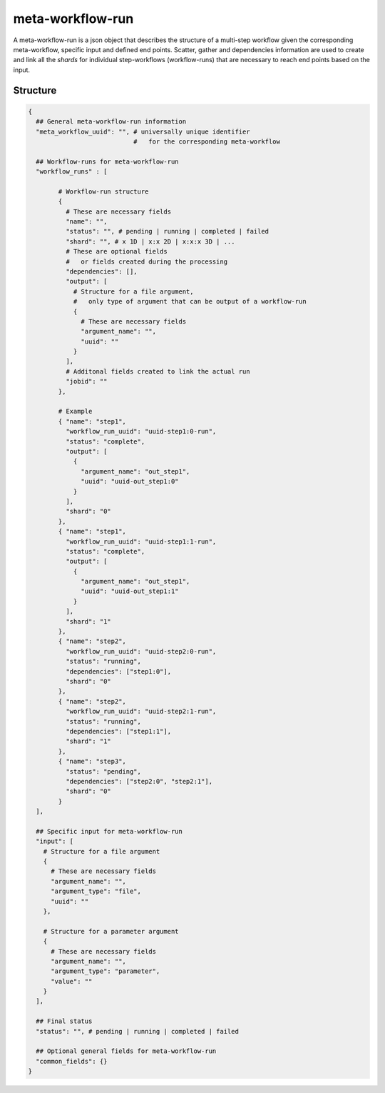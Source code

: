 .. _meta-workflow-run-label:

=================
meta-workflow-run
=================

A meta-workflow-run is a json object that describes the structure of a multi-step workflow given the corresponding meta-workflow, specific input and defined end points.
Scatter, gather and dependencies information are used to create and link all the *shards* for individual step-workflows (workflow-runs) that are necessary to reach end points based on the input.

Structure
+++++++++

.. code-block:: python

    {
      ## General meta-workflow-run information
      "meta_workflow_uuid": "", # universally unique identifier
                                #   for the corresponding meta-workflow

      ## Workflow-runs for meta-workflow-run
      "workflow_runs" : [

            # Workflow-run structure
            {
              # These are necessary fields
              "name": "",
              "status": "", # pending | running | completed | failed
              "shard": "", # x 1D | x:x 2D | x:x:x 3D | ...
              # These are optional fields
              #   or fields created during the processing
              "dependencies": [],
              "output": [
                # Structure for a file argument,
                #   only type of argument that can be output of a workflow-run
                {
                  # These are necessary fields
                  "argument_name": "",
                  "uuid": ""
                }
              ],
              # Additonal fields created to link the actual run
              "jobid": ""
            },

            # Example
            { "name": "step1",
              "workflow_run_uuid": "uuid-step1:0-run",
              "status": "complete",
              "output": [
                {
                  "argument_name": "out_step1",
                  "uuid": "uuid-out_step1:0"
                }
              ],
              "shard": "0"
            },
            { "name": "step1",
              "workflow_run_uuid": "uuid-step1:1-run",
              "status": "complete",
              "output": [
                {
                  "argument_name": "out_step1",
                  "uuid": "uuid-out_step1:1"
                }
              ],
              "shard": "1"
            },
            { "name": "step2",
              "workflow_run_uuid": "uuid-step2:0-run",
              "status": "running",
              "dependencies": ["step1:0"],
              "shard": "0"
            },
            { "name": "step2",
              "workflow_run_uuid": "uuid-step2:1-run",
              "status": "running",
              "dependencies": ["step1:1"],
              "shard": "1"
            },
            { "name": "step3",
              "status": "pending",
              "dependencies": ["step2:0", "step2:1"],
              "shard": "0"
            }
      ],

      ## Specific input for meta-workflow-run
      "input": [
        # Structure for a file argument
        {
          # These are necessary fields
          "argument_name": "",
          "argument_type": "file",
          "uuid": ""
        },

        # Structure for a parameter argument
        {
          # These are necessary fields
          "argument_name": "",
          "argument_type": "parameter",
          "value": ""
        }
      ],

      ## Final status
      "status": "", # pending | running | completed | failed

      ## Optional general fields for meta-workflow-run
      "common_fields": {}
    }
